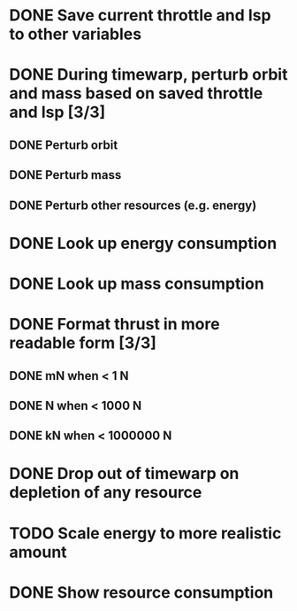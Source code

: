 * DONE Save current throttle and Isp to other variables
* DONE During timewarp, perturb orbit and mass based on saved throttle and Isp [3/3]
** DONE Perturb orbit
** DONE Perturb mass
** DONE Perturb other resources (e.g. energy)
* DONE Look up energy consumption
* DONE Look up mass consumption
* DONE Format thrust in more readable form [3/3]
** DONE mN when < 1 N
** DONE N when < 1000 N
** DONE kN when < 1000000 N
* DONE Drop out of timewarp on depletion of any resource
* TODO Scale energy to more realistic amount
* DONE Show resource consumption
